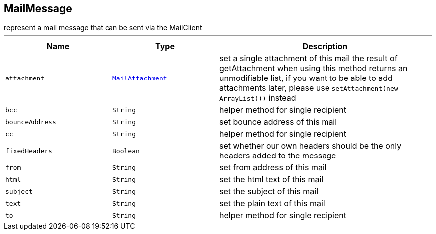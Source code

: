 == MailMessage

++++
 represent a mail message that can be sent via the MailClient
++++
'''

[cols=">25%,^25%,50%"]
[frame="topbot"]
|===
^|Name | Type ^| Description

|[[attachment]]`attachment`
|`link:MailAttachment.html[MailAttachment]`
|+++
set a single attachment of this mail the result of getAttachment when using
 this method returns an unmodifiable list, if you want to be able to add
 attachments later, please use
 <code>setAttachment(new ArrayList<MailAttachment>())</code> instead+++

|[[bcc]]`bcc`
|`String`
|+++
helper method for single recipient+++

|[[bounceAddress]]`bounceAddress`
|`String`
|+++
set bounce address of this mail+++

|[[cc]]`cc`
|`String`
|+++
helper method for single recipient+++

|[[fixedHeaders]]`fixedHeaders`
|`Boolean`
|+++
set whether our own headers should be the only headers added to the message+++

|[[from]]`from`
|`String`
|+++
set from address of this mail+++

|[[html]]`html`
|`String`
|+++
set the html text of this mail+++

|[[subject]]`subject`
|`String`
|+++
set the subject of this mail+++

|[[text]]`text`
|`String`
|+++
set the plain text of this mail+++

|[[to]]`to`
|`String`
|+++
helper method for single recipient+++
|===
